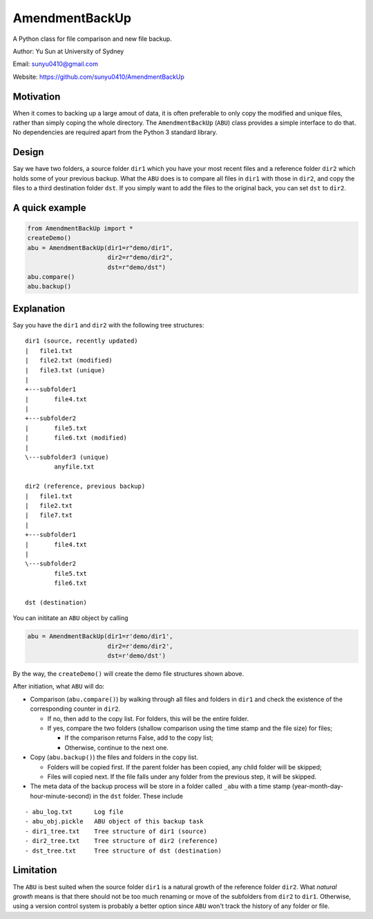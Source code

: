 AmendmentBackUp
===============

A Python class for file comparison and new file backup.

Author: Yu Sun at University of Sydney

Email: sunyu0410@gmail.com

Website: https://github.com/sunyu0410/AmendmentBackUp

Motivation
----------

When it comes to backing up a large amout of data, it is often
preferable to only copy the modified and unique files, rather than
simply coping the whole directory. The ``AmendmentBackUp`` (``ABU``)
class provides a simple interface to do that. No dependencies are
required apart from the Python 3 standard library.

Design
------

Say we have two folders, a source folder ``dir1`` which you have your
most recent files and a reference folder ``dir2`` which holds some of
your previous backup. What the ``ABU`` does is to compare all files in
``dir1`` with those in ``dir2``, and copy the files to a third
destination folder ``dst``. If you simply want to add the files to the
original back, you can set ``dst`` to ``dir2``.

A quick example
---------------

.. code:: python

    from AmendmentBackUp import *
    createDemo()
    abu = AmendmentBackUp(dir1=r"demo/dir1",
                          dir2=r"demo/dir2",
                          dst=r"demo/dst")
    abu.compare()
    abu.backup()

Explanation
-----------

Say you have the ``dir1`` and ``dir2`` with the following tree
structures:

::

            dir1 (source, recently updated)
            |   file1.txt
            |   file2.txt (modified)
            |   file3.txt (unique)
            |   
            +---subfolder1
            |       file4.txt
            |       
            +---subfolder2
            |       file5.txt
            |       file6.txt (modified)
            |       
            \---subfolder3 (unique)
                    anyfile.txt
                    
            dir2 (reference, previous backup)
            |   file1.txt
            |   file2.txt
            |   file7.txt
            |   
            +---subfolder1
            |       file4.txt
            |       
            \---subfolder2
                    file5.txt
                    file6.txt
                    
            dst (destination)
            

You can inititate an ``ABU`` object by calling

.. code:: python

    abu = AmendmentBackUp(dir1=r'demo/dir1', 
                          dir2=r'demo/dir2', 
                          dst=r'demo/dst')

By the way, the ``createDemo()`` will create the demo file structures
shown above.

After initiation, what ``ABU`` will do:

-  Comparison (``abu.compare()``) by walking through all files and
   folders in ``dir1`` and check the existence of the corresponding
   counter in ``dir2``.

   -  If no, then add to the copy list. For folders, this will be the
      entire folder.

   -  If yes, compare the two folders (shallow comparison using the time
      stamp and the file size) for files;

      -  If the comparison returns False, add to the copy list;

      -  Otherwise, continue to the next one.

-  Copy (``abu.backup()``) the files and folders in the copy list.

   -  Folders will be copied first. If the parent folder has been
      copied, any child folder will be skipped;

   -  Files will copied next. If the file falls under any folder from
      the previous step, it will be skipped.

-  The meta data of the backup process will be store in a folder called
   ``_abu`` with a time stamp (year-month-day-hour-minute-second) in the
   ``dst`` folder. These include

::


        - abu_log.txt      Log file
        - abu_obj.pickle   ABU object of this backup task
        - dir1_tree.txt    Tree structure of dir1 (source)
        - dir2_tree.txt    Tree structure of dir2 (reference)
        - dst_tree.txt     Tree structure of dst (destination)

Limitation
----------

The ``ABU`` is best suited when the source folder ``dir1`` is a natural
growth of the reference folder ``dir2``. What *natural growth* means is
that there should not be too much renaming or move of the subfolders
from ``dir2`` to ``dir1``. Otherwise, using a version control system is
probably a better option since ``ABU`` won't track the history of any
folder or file.
